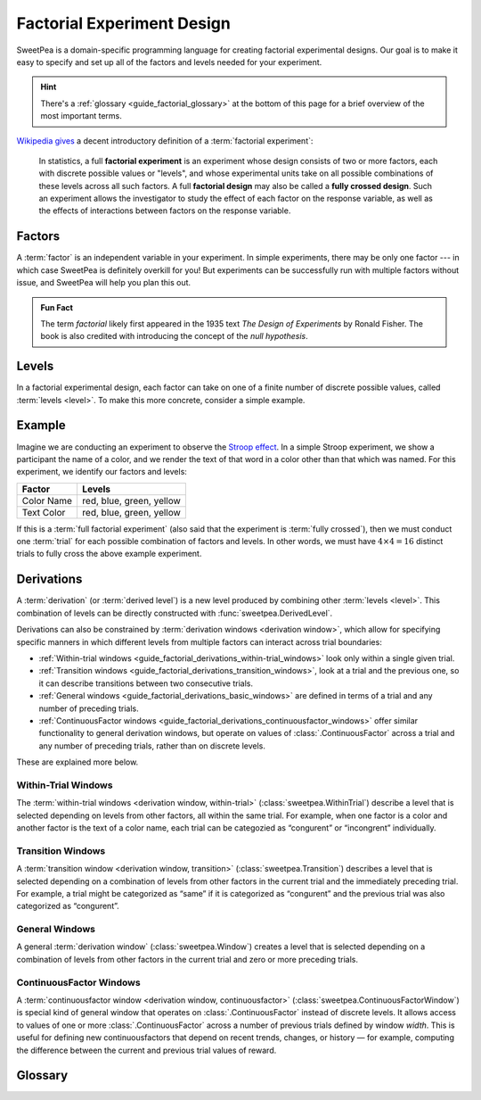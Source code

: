 .. _guide_factorial_design:

Factorial Experiment Design
===========================

SweetPea is a domain-specific programming language for creating factorial
experimental designs. Our goal is to make it easy to specify and set up all of
the factors and levels needed for your experiment.

.. hint::

   There's a :ref:`glossary <guide_factorial_glossary>` at the bottom of this
   page for a brief overview of the most important terms.

`Wikipedia gives <https://en.wikipedia.org/wiki/Factorial_experiment>`_ a
decent introductory definition of a :term:`factorial experiment`:

    In statistics, a full **factorial experiment** is an experiment whose design
    consists of two or more factors, each with discrete possible values or
    "levels", and whose experimental units take on all possible combinations of
    these levels across all such factors. A full **factorial design** may also
    be called a **fully crossed design**. Such an experiment allows the
    investigator to study the effect of each factor on the response variable, as
    well as the effects of interactions between factors on the response
    variable.


.. _guide_factorial_factors:

Factors
-------

A :term:`factor` is an independent variable in your experiment. In simple
experiments, there may be only one factor --- in which case SweetPea is
definitely overkill for you! But experiments can be successfully run with
multiple factors without issue, and SweetPea will help you plan this out.

.. admonition:: Fun Fact

   The term *factorial* likely first appeared in the 1935 text *The Design of
   Experiments* by Ronald Fisher. The book is also credited with introducing the
   concept of the *null hypothesis*.


.. _guide_factorial_levels:

Levels
------

In a factorial experimental design, each factor can take on one of a finite
number of discrete possible values, called :term:`levels <level>`. To make this
more concrete, consider a simple example.


.. _guide_factorial_example:

Example
-------

Imagine we are conducting an experiment to observe the `Stroop effect
<https://en.wikipedia.org/wiki/Stroop_effect>`_. In a simple Stroop experiment,
we show a participant the name of a color, and we render the text of that word
in a color other than that which was named. For this experiment, we identify our
factors and levels:

==========  ========================
Factor      Levels
==========  ========================
Color Name  red, blue, green, yellow
Text Color  red, blue, green, yellow
==========  ========================

If this is a :term:`full factorial experiment` (also said that the experiment is
:term:`fully crossed`), then we must conduct one :term:`trial` for each possible
combination of factors and levels. In other words, we must have :math:`4 \times
4 = 16` distinct trials to fully cross the above example experiment.


.. _guide_factorial_derivations:

Derivations
-----------

A :term:`derivation` (or :term:`derived level`) is a new level produced by
combining other :term:`levels <level>`. This combination of levels can be
directly constructed with :func:`sweetpea.DerivedLevel`.

Derivations can also be constrained by :term:`derivation windows <derivation
window>`, which allow for specifying specific manners in which different levels
from multiple factors can interact across trial boundaries:

- :ref:`Within-trial windows
  <guide_factorial_derivations_within-trial_windows>`
  look only within a single given trial.
- :ref:`Transition windows <guide_factorial_derivations_transition_windows>`,
  look at a trial and the previous one, so it can describe transitions between
  two consecutive trials.
- :ref:`General windows <guide_factorial_derivations_basic_windows>` are defined
  in terms of a trial and any number of preceding trials.
- :ref:`ContinuousFactor windows <guide_factorial_derivations_continuousfactor_windows>` 
  offer similar functionality to general derivation windows, 
  but operate on values of :class:`.ContinuousFactor` across a trial 
  and any number of preceding trials, rather than on discrete levels.

These are explained more below.


.. _guide_factorial_derivations_within-trial_windows:

Within-Trial Windows
^^^^^^^^^^^^^^^^^^^^

The :term:`within-trial windows <derivation window, within-trial>`
(:class:`sweetpea.WithinTrial`) describe a level that
is selected depending on levels from other factors, all within the same trial.
For example, when one factor is a color and another factor is the text of a color name,
each trial can be categozied as “congurent” or “incongrent” individually.

.. _guide_factorial_derivations_transition_windows:

Transition Windows
^^^^^^^^^^^^^^^^^^

A :term:`transition window <derivation window, transition>`
(:class:`sweetpea.Transition`) describes a level that
is selected depending on a combination of levels from other factors in the
current trial and the immediately preceding trial. For example, a trial
might be categorized as “same” if it is categorized as “congurent”
and the previous trial was also categorized as “congurent”.


.. _guide_factorial_derivations_basic_windows:

General Windows
^^^^^^^^^^^^^^^

A general :term:`derivation window`
(:class:`sweetpea.Window`) creates a level that is selected
depending on a combination of levels from other factors in the current trial and
zero or more preceding trials.


.. _guide_factorial_derivations_continuousfactor_windows:

ContinuousFactor Windows
^^^^^^^^^^^^^^^^^^^^^^^^

A :term:`continuousfactor window <derivation window, continuousfactor>`
(:class:`sweetpea.ContinuousFactorWindow`) is special kind of general window 
that operates on :class:`.ContinuousFactor` instead of discrete levels. 
It allows access to values of one or more :class:`.ContinuousFactor` 
across a number of previous trials defined by window `width`. 
This is useful for defining new continuousfactors that depend on recent trends, 
changes, or history — for example, computing the difference between the current 
and previous trial values of reward.


.. _guide_factorial_glossary:

Glossary
--------

.. glossary::

    constraint
      An element of an :term:`experiment design` that affects the generation of
      :term:`trials <trial>` for the experiment. For example, a constraint
      may exclude a particular combination of levels, it may prevent a certain
      number of levels from appearing in consecutive sequences, or it may
      increase the number of :term:`trials <trial>` in an experiment
      by establishing a minimum trial count.

    crossing
      Short for :term:`experiment crossing`.

    derivation
      An artificial :term:`level` that results from the combination of other
      levels. Also called a :term:`derived level`.

    derivation window
      A window constraining a :term:`derivation` that depends on a combination
      of :term:`levels <level>` from other :term:`factors <factor>` in the
      current trial and zero or more preceding trials.

    derivation window, transition
      A :term:`derivation window` that depends on a combination of :term:`levels
      <level>` from other :term:`factors <factor>` in the current trial and the
      immediately preceding trial.

    derivation window, within-trial
      A :term:`derivation window` that depends on :term:`levels <level>` from
      other :term:`factors <factor>`, all within the same trial.

    derivation window, continuousfactor
      A :term:`continuousfactor window` that operates over continuous-valued
      :term:`continuousfactors <continuousfactor>` rather than discrete levels. 
      It provides runtime access to a
      sliding window of numeric values across multiple trials.

    derived level
      See :term:`derivation`.

    design
      Short for :term:`experiment design`.

    experiment
      Usually, a particular instantiation of a sequence of :term:`trials <trial>`
      for an experiment design. When clear from context, “experiment” may be used
      instead as a shorthand for :term:`experiment design`.

    experiment crossing
      A subset of the :term:`factors <factor>` that define an
      experiment. Except as modified by exclusions and minimum-trials
      :term:`constraints <constraint>`, a sequence of :term:`trials <trial>` for an
      experiment combines every possible :term:`level` of each :term:`factor`
      in the crossing with every :term:`level` of every other :term:`factor`
      in the crossing. For a :term:`factor` that is not in the crossing,
      a :term:`level` is assigned independently or based on explicit
      :term:`constraints <constraint>` or :term:`derived levels <derived level>`.

    experiment design
      The set of factors and coonstraints that define an experiment
      and that determine the :term:`trials <trial>` of the experiment.

    factor
      An independent variable in a factorial experiment, composed of finitely
      many :term:`levels <level>`.

    continuousfactor
      A factor whose values are sampled from a distribution function at runtime, 
      rather than chosen from a predefined list of discrete levels. 

    factorial experiment
      An experimental design measuring multiple independent variables (called
      :term:`factors <factor>`) consisting of finitely many discrete possible
      values (called :term:`levels <level>`). A factorial experiment can either
      be classified as a :term:`full factorial experiment` or a
      :term:`fractional factorial experiment`.

    fractional factorial experiment
      A :term:`factorial experiment` consisting of a specific subset of possible
      :term:`trials <trial>` that together expose meaningful information about
      important features of the problem without the resources or redundancy of a
      :term:`full factorial experiment`. An experiment of this nature is said to
      only be :term:`partially crossed`.

    full factorial experiment
      A :term:`factorial experiment` consisting of enough distinct :term:`trials
      <trial>` to independently observe each possible combination of
      :term:`factors <factor>` and :term:`levels <level>`. An experiment of this
      nature is said to be :term:`fully crossed`. Contrasts with a
      :term:`fractional factorial experiment`.

    fully crossed
      A :term:`factorial experiment` run with enough distinct :term:`trials
      <trial>` to be able to distinguish the effects of each :term:`factor` and
      :term:`level` from one another.

    level
      A discrete possible value that a :term:`factor` can have.

    partially crossed
      See :term:`fractional factorial experiment`.

    transition window
      See :term:`derivation window, transition`.

    trial
      An individual event in an experiment that is defined by a
      combination of levels. The numebr of trials contained in an
      experiment is determined in part by the number of :term:`factors
      <factor>` and :term:`levels <level>` in the experiment design
      and the way that they are crossed.

    window
      See :term:`derivation window`.

    within-trial derivation
      See :term:`derivation window, within-trial`.

    continuousfactor window
      See :term:`derivation window, continuousfactor`.
